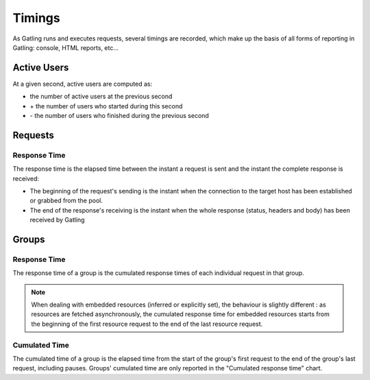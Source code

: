 .. _timings:

#######
Timings
#######

As Gatling runs and executes requests, several timings are recorded, which make up the basis of all forms of reporting in Gatling: console, HTML reports, etc...

.. _users:

Active Users
============

At a given second, active users are computed as:

* the number of active users at the previous second
* \+ the number of users who started during this second
* \- the number of users who finished during the previous second

.. _request-timings:

Requests
========

.. _request-timings-rt:

Response Time
-------------

The response time is the elapsed time between the instant a request is sent and the instant the complete response is received:

* The beginning of the request's sending is the instant when the connection to the target host has been established or grabbed from the pool.
* The end of the response's receiving is the instant when the whole response (status, headers and body) has been received by Gatling

.. _groups-timings:

Groups
======

.. _groups-timings-rt:

Response Time
-------------

The response time of a group is the cumulated response times of each individual request in that group.

.. note::

  When dealing with embedded resources (inferred or explicitly set), the behaviour is slightly different : as resources are fetched asynchronously,
  the cumulated response time for embedded resources starts from the beginning of the first resource request to the end of the last resource request.

.. _groups-timings-ct:

Cumulated Time
--------------

The cumulated time of a group is the elapsed time from the start of the group's first request to the end of the group's last request, including  pauses.
Groups' cumulated time are only reported in the "Cumulated response time" chart.
